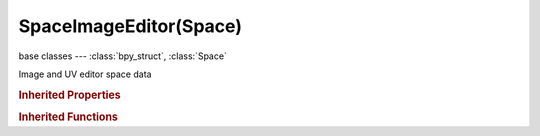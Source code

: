 SpaceImageEditor(Space)
=======================

.. module:: bpy.types

base classes --- :class:`bpy_struct`, :class:`Space`

.. class:: SpaceImageEditor(Space)

   Image and UV editor space data

   .. attribute:: cursor_location

      2D cursor location for this view

      :type: float array of 2 items in [-inf, inf], default (0.0, 0.0)

   .. attribute:: draw_channels

      Channels of the image to draw

      * ``COLOR_ALPHA`` Color and Alpha, Draw image with RGB colors and alpha transparency.
      * ``COLOR`` Color, Draw image with RGB colors.
      * ``ALPHA`` Alpha, Draw alpha transparency channel.
      * ``Z_BUFFER`` Z-Buffer, Draw Z-buffer associated with image (mapped from camera clip start to end).
      * ``RED`` Red.
      * ``GREEN`` Green.
      * ``BLUE`` Blue.

      :type: enum in ['COLOR_ALPHA', 'COLOR', 'ALPHA', 'Z_BUFFER', 'RED', 'GREEN', 'BLUE'], default 'COLOR'

   .. attribute:: grease_pencil

      Grease pencil data for this space

      :type: :class:`GreasePencil`

   .. attribute:: image

      Image displayed and edited in this space

      :type: :class:`Image`

   .. data:: image_user

      Parameters defining which layer, pass and frame of the image is displayed

      :type: :class:`ImageUser`, (readonly, never None)

   .. attribute:: mask

      Mask displayed and edited in this space

      :type: :class:`Mask`

   .. attribute:: mask_draw_type

      Draw type for mask splines

      * ``OUTLINE`` Outline, Draw white edges with black outline.
      * ``DASH`` Dash, Draw dashed black-white edges.
      * ``BLACK`` Black, Draw black edges.
      * ``WHITE`` White, Draw white edges.

      :type: enum in ['OUTLINE', 'DASH', 'BLACK', 'WHITE'], default 'OUTLINE'

   .. attribute:: mask_overlay_mode

      Overlay mode of rasterized mask

      * ``ALPHACHANNEL`` Alpha Channel, Show alpha channel of the mask.
      * ``COMBINED`` Combined, Combine space background image with the mask.

      :type: enum in ['ALPHACHANNEL', 'COMBINED'], default 'ALPHACHANNEL'

   .. attribute:: mode

      Editing context being displayed

      * ``VIEW`` View, View the image and UV edit in mesh editmode.
      * ``PAINT`` Paint, 2D image painting mode.
      * ``MASK`` Mask, Mask editing.

      :type: enum in ['VIEW', 'PAINT', 'MASK'], default 'VIEW'

   .. attribute:: pivot_point

      Rotation/Scaling Pivot

      * ``BOUNDING_BOX_CENTER`` Bounding Box Center, Pivot around bounding box center of selected object(s).
      * ``CURSOR`` 3D Cursor, Pivot around the 3D cursor.
      * ``INDIVIDUAL_ORIGINS`` Individual Origins, Pivot around each object's own origin.
      * ``MEDIAN_POINT`` Median Point, Pivot around the median point of selected objects.
      * ``ACTIVE_ELEMENT`` Active Element, Pivot around active object.

      :type: enum in ['BOUNDING_BOX_CENTER', 'CURSOR', 'INDIVIDUAL_ORIGINS', 'MEDIAN_POINT', 'ACTIVE_ELEMENT'], default 'BOUNDING_BOX_CENTER'

   .. data:: sample_histogram

      Sampled colors along line

      :type: :class:`Histogram`, (readonly)

   .. data:: scopes

      Scopes to visualize image statistics

      :type: :class:`Scopes`, (readonly)

   .. attribute:: show_grease_pencil

      Show grease pencil for this view

      :type: boolean, default False

   .. attribute:: show_mask_overlay

      :type: boolean, default False

   .. attribute:: show_mask_smooth

      :type: boolean, default False

   .. data:: show_maskedit

      Show Mask editing related properties

      :type: boolean, default False, (readonly)

   .. data:: show_paint

      Show paint related properties

      :type: boolean, default False, (readonly)

   .. data:: show_render

      Show render related properties

      :type: boolean, default False, (readonly)

   .. attribute:: show_repeat

      Draw the image repeated outside of the main view

      :type: boolean, default False

   .. attribute:: show_stereo_3d

      Display the image in Stereo 3D

      :type: boolean, default False

   .. data:: show_uvedit

      Show UV editing related properties

      :type: boolean, default False, (readonly)

   .. attribute:: use_image_pin

      Display current image regardless of object selection

      :type: boolean, default False

   .. attribute:: use_realtime_update

      Update other affected window spaces automatically to reflect changes during interactive operations such as transform

      :type: boolean, default False

   .. data:: uv_editor

      UV editor settings

      :type: :class:`SpaceUVEditor`, (readonly, never None)

   .. data:: zoom

      Zoom factor

      :type: float array of 2 items in [-inf, inf], default (0.0, 0.0), (readonly)

   .. classmethod:: bl_rna_get_subclass(id, default=None)
   
      :arg id: The RNA type identifier.
      :type id: string
      :return: The RNA type or default when not found.
      :rtype: :class:`bpy.types.Struct` subclass


   .. classmethod:: bl_rna_get_subclass_py(id, default=None)
   
      :arg id: The RNA type identifier.
      :type id: string
      :return: The class or default when not found.
      :rtype: type


   .. function:: draw_handler_add()

      Undocumented
   .. function:: draw_handler_remove()

      Undocumented
.. rubric:: Inherited Properties

.. hlist::
   :columns: 2

   * :class:`bpy_struct.id_data`
   * :class:`Space.type`
   * :class:`Space.show_locked_time`

.. rubric:: Inherited Functions

.. hlist::
   :columns: 2

   * :class:`bpy_struct.as_pointer`
   * :class:`bpy_struct.driver_add`
   * :class:`bpy_struct.driver_remove`
   * :class:`bpy_struct.get`
   * :class:`bpy_struct.is_property_hidden`
   * :class:`bpy_struct.is_property_readonly`
   * :class:`bpy_struct.is_property_set`
   * :class:`bpy_struct.items`
   * :class:`bpy_struct.keyframe_delete`
   * :class:`bpy_struct.keyframe_insert`
   * :class:`bpy_struct.keys`
   * :class:`bpy_struct.path_from_id`
   * :class:`bpy_struct.path_resolve`
   * :class:`bpy_struct.property_unset`
   * :class:`bpy_struct.type_recast`
   * :class:`bpy_struct.values`

